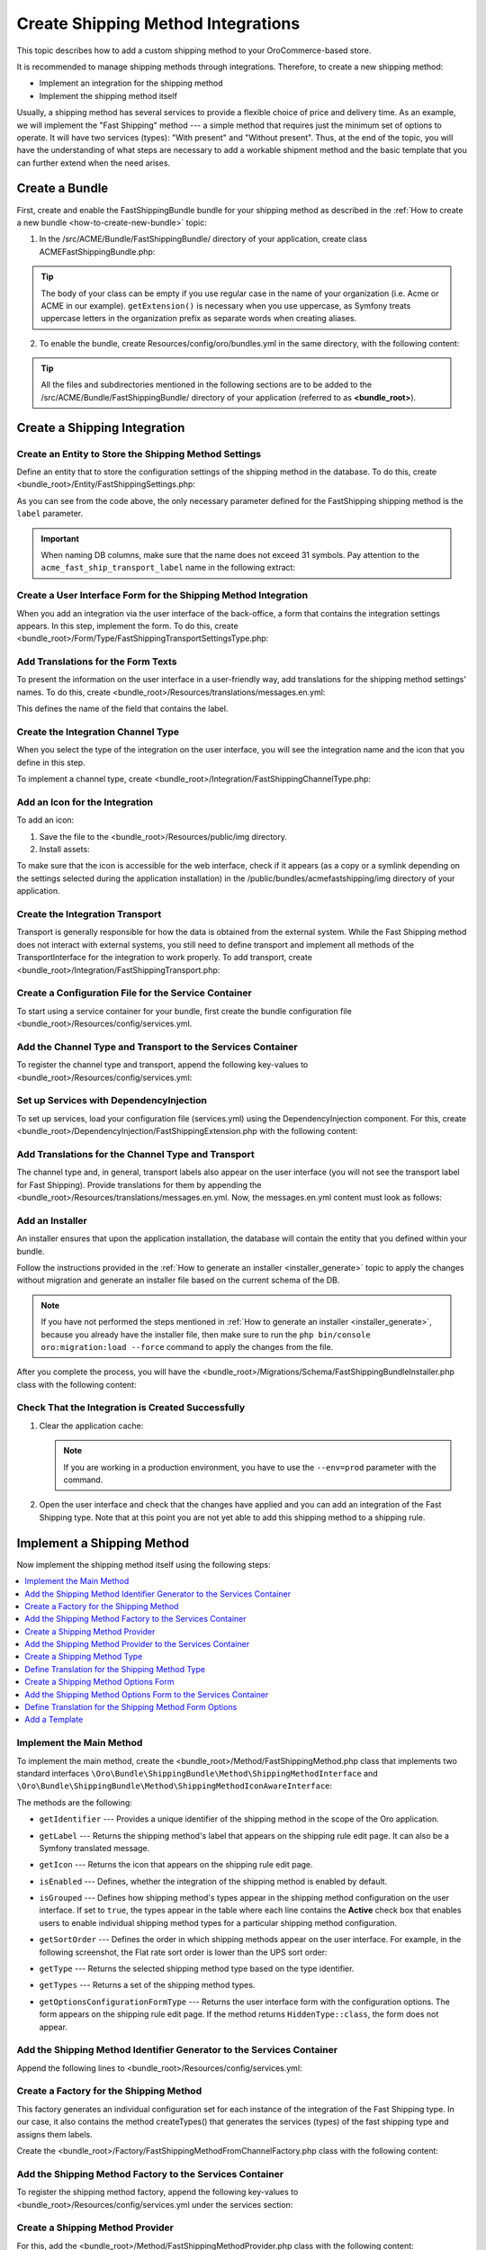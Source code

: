 Create Shipping Method Integrations
===================================

This topic describes how to add a custom shipping method to your OroCommerce-based store.

It is recommended to manage shipping methods through integrations. Therefore, to create a new shipping method:

- Implement an integration for the shipping method
- Implement the shipping method itself


Usually, a shipping method has several services to provide a flexible choice of price and delivery time. As an example, we will implement the "Fast Shipping" method --- a simple method that requires just the minimum set of options to operate. It will have two services (types): "With present" and "Without present". Thus, at the end of the topic, you will have the understanding of what steps are necessary to add a workable shipment method and the basic template that you can further extend when the need arises.

Create a Bundle
---------------

First, create and enable the FastShippingBundle bundle for your shipping method as described in the :ref:`How to create a new bundle <how-to-create-new-bundle>` topic:

1. In the /src/ACME/Bundle/FastShippingBundle/ directory of your application, create class ACMEFastShippingBundle.php:

.. oro_integrity_check:: 68a42f8675c61b7e479501ed5fadc15d63fbc883

   .. literalinclude:: /code_examples/commerce/shipping_method/fast-shipping/ACMEFastShippingBundle.php
       :language: php
       :linenos:

.. tip:: The body of your class can be empty if you use regular case in the name of your organization (i.e. Acme or ACME in our example). ``getExtension()`` is necessary when you use uppercase, as Symfony treats uppercase letters in the organization prefix as separate words when creating aliases.

2. To enable the bundle, create Resources/config/oro/bundles.yml in the same directory, with the following content:

.. oro_integrity_check:: 033dd84c2b6d9c1b38381abf159fa75ffcfdc716

   .. literalinclude:: /code_examples/commerce/shipping_method/fast-shipping/Resources/config/oro/bundles.yml
       :language: yaml
       :linenos:

   .. hint:: To fully enable a bundle, you need to regenerate the application cache. However, to save time, you can do it after creation of the shipping integration.

.. tip::
   All the files and subdirectories mentioned in the following sections are to be added to the /src/ACME/Bundle/FastShippingBundle/ directory of your application (referred to as **<bundle_root>**).

Create a Shipping Integration
-----------------------------

Create an Entity to Store the Shipping Method Settings
^^^^^^^^^^^^^^^^^^^^^^^^^^^^^^^^^^^^^^^^^^^^^^^^^^^^^^

Define an entity that to store the configuration settings of the shipping method in the database. To do this, create <bundle_root>/Entity/FastShippingSettings.php:

.. oro_integrity_check:: c84e4cf93b783674e008fa80fbaa7be64d5ee756

   .. literalinclude:: /code_examples/commerce/shipping_method/fast-shipping/Entity/FastShippingSettings.php
       :language: php
       :linenos:

As you can see from the code above, the only necessary parameter defined for the FastShipping shipping method is the ``label`` parameter.

.. important::
   When naming DB columns, make sure that the name does not exceed 31 symbols. Pay attention to the ``acme_fast_ship_transport_label`` name in the following extract:

.. oro_integrity_check:: 2e0369cfb93bfabfbccfc9253bb0f08ab12c0e47

   .. literalinclude:: /code_examples/commerce/shipping_method/fast-shipping/Entity/FastShippingSettings.php
       :language: php
       :lines: 27-35
       :linenos:

Create a User Interface Form for the Shipping Method Integration
^^^^^^^^^^^^^^^^^^^^^^^^^^^^^^^^^^^^^^^^^^^^^^^^^^^^^^^^^^^^^^^^

When you add an integration via the user interface of the back-office, a form that contains the integration settings appears. In this step, implement the form. To do this, create <bundle_root>/Form/Type/FastShippingTransportSettingsType.php:

.. oro_integrity_check:: a88f8e92e035034f6e05dad7c179e583373f8eed

   .. literalinclude:: /code_examples/commerce/shipping_method/fast-shipping/Form/Type/FastShippingTransportSettingsType.php
       :language: php
       :linenos:

Add Translations for the Form Texts
^^^^^^^^^^^^^^^^^^^^^^^^^^^^^^^^^^^

To present the information on the user interface in a user-friendly way, add translations for the shipping method settings' names. To do this, create <bundle_root>/Resources/translations/messages.en.yml:

.. oro_integrity_check:: d1f4bd7d4c66695d6f725d84c6f30a76befe9fe3

   .. literalinclude:: /code_examples/commerce/shipping_method/fast-shipping/Resources/translations/messages.en.yml
       :language: yaml
       :lines: 1-5
       :linenos:

This defines the name of the field that contains the label.


Create the Integration Channel Type
^^^^^^^^^^^^^^^^^^^^^^^^^^^^^^^^^^^

When you select the type of the integration on the user interface, you will see the integration name and the icon that you define in this step.

To implement a channel type, create <bundle_root>/Integration/FastShippingChannelType.php:

.. oro_integrity_check:: 0df950479ca6c4f400fea03fc105ad301d8d9886

   .. literalinclude:: /code_examples/commerce/shipping_method/fast-shipping/Integration/FastShippingChannelType.php
       :language: php
       :linenos:

Add an Icon for the Integration
^^^^^^^^^^^^^^^^^^^^^^^^^^^^^^^

To add an icon:

1. Save the file to the <bundle_root>/Resources/public/img directory.
2. Install assets:

   .. code-block:: bash
       :linenos:

       bin/console assets:install --symlink

To make sure that the icon is accessible for the web interface, check if it appears (as a copy or a symlink depending on the settings selected during the application installation) in the /public/bundles/acmefastshipping/img directory of your application.

Create the Integration Transport
^^^^^^^^^^^^^^^^^^^^^^^^^^^^^^^^

Transport is generally responsible for how the data is obtained from the external system. While the Fast Shipping method does not interact with external systems, you still need to define transport and implement all methods of the TransportInterface for the integration to work properly. To add transport, create <bundle_root>/Integration/FastShippingTransport.php:

.. oro_integrity_check:: fc44c18a5a9cc5921a889a0a6971d541dcd76389

   .. literalinclude:: /code_examples/commerce/shipping_method/fast-shipping/Integration/FastShippingTransport.php
       :language: php
       :linenos:

Create a Configuration File for the Service Container
^^^^^^^^^^^^^^^^^^^^^^^^^^^^^^^^^^^^^^^^^^^^^^^^^^^^^

To start using a service container for your bundle, first create the bundle configuration file <bundle_root>/Resources/config/services.yml.

Add the Channel Type and Transport to the Services Container
^^^^^^^^^^^^^^^^^^^^^^^^^^^^^^^^^^^^^^^^^^^^^^^^^^^^^^^^^^^^
To register the channel type and transport, append the following key-values to <bundle_root>/Resources/config/services.yml:

.. oro_integrity_check:: 275174a664fc3b0b6e4cf880ce46af384d0859e1

   .. literalinclude:: /code_examples/commerce/shipping_method/fast-shipping/Resources/config/services.yml
       :language: yaml
       :lines: 1-2,4-14
       :linenos:

Set up Services with DependencyInjection
^^^^^^^^^^^^^^^^^^^^^^^^^^^^^^^^^^^^^^^^

To set up services, load your configuration file (services.yml) using the DependencyInjection component. For this, create <bundle_root>/DependencyInjection/FastShippingExtension.php with the following content:

.. oro_integrity_check:: 3b5bb6b3bbc2ca99f8591adec88b40d9ba190da2

   .. literalinclude:: /code_examples/commerce/shipping_method/fast-shipping/DependencyInjection/FastShippingExtension.php
       :language: php
       :linenos:

Add Translations for the Channel Type and Transport
^^^^^^^^^^^^^^^^^^^^^^^^^^^^^^^^^^^^^^^^^^^^^^^^^^^
The channel type and, in general, transport labels also appear on the user interface (you will not see the transport label for Fast Shipping). Provide translations for them by appending the <bundle_root>/Resources/translations/messages.en.yml. Now, the messages.en.yml content must look as follows:

.. oro_integrity_check:: 8be79de57f97af8931f0075a940d92d3188ffecc

   .. literalinclude:: /code_examples/commerce/shipping_method/fast-shipping/Resources/translations/messages.en.yml
       :language: yaml
       :lines: 1-9
       :linenos:

Add an Installer
^^^^^^^^^^^^^^^^

An installer ensures that upon the application installation, the database will contain the entity that you defined within your bundle.

Follow the instructions provided in the :ref:`How to generate an installer <installer_generate>` topic to apply the changes without migration and generate an installer file based on the current schema of the DB.

.. note:: If you have not performed the steps mentioned in :ref:`How to generate an installer <installer_generate>`, because you already have the installer file, then make sure to run the ``php bin/console oro:migration:load --force`` command to apply the changes from the file.

After you complete the process, you will have the <bundle_root>/Migrations/Schema/FastShippingBundleInstaller.php class with the following content:

.. oro_integrity_check:: d9330c1d8d52507ccd51f8838043ad649d3b5d7f

   .. literalinclude:: /code_examples/commerce/shipping_method/fast-shipping/Migrations/Schema/FastShippingBundleInstaller.php
       :language: php
       :linenos:


Check That the Integration is Created Successfully
^^^^^^^^^^^^^^^^^^^^^^^^^^^^^^^^^^^^^^^^^^^^^^^^^^

1. Clear the application cache:

   .. code-block:: bash
      :linenos:

      bin/console cache:clear

   .. note::

      If you are working in a production environment, you have to use the ``--env=prod`` parameter with the command.

2. Open the user interface and check that the changes have applied and you can add an integration of the Fast Shipping type. Note that at this point you are not yet able to add this shipping method to a shipping rule.

   .. image:: /img/backend/extend_commerce/shipping_method_create2.png
      :alt: View the Fast Shipping integration details.

Implement a Shipping Method
---------------------------

Now implement the shipping method itself using the following steps:

.. contents:: :local:

Implement the Main Method
^^^^^^^^^^^^^^^^^^^^^^^^^

To implement the main method, create the <bundle_root>/Method/FastShippingMethod.php class that implements two standard interfaces ``\Oro\Bundle\ShippingBundle\Method\ShippingMethodInterface`` and ``\Oro\Bundle\ShippingBundle\Method\ShippingMethodIconAwareInterface``:

.. oro_integrity_check:: 45d59be0b6ee5ff7fb356ef715e59ed694ebf289

   .. literalinclude:: /code_examples/commerce/shipping_method/fast-shipping/Method/FastShippingMethod.php
       :language: php
       :linenos:

The methods are the following:

* ``getIdentifier`` --- Provides a unique identifier of the shipping method in the scope of the Oro application.
* ``getLabel`` --- Returns the shipping method's label that appears on the shipping rule edit page. It can also be a Symfony translated message.
* ``getIcon`` --- Returns the icon that appears on the shipping rule edit page.
* ``isEnabled`` --- Defines, whether the integration of the shipping method is enabled by default.
* ``isGrouped`` --- Defines how shipping method's types appear in the shipping method configuration on the user interface. If set to ``true``, the types appear in the table where each line contains the **Active** check box that enables users to enable individual shipping method types for a particular shipping method configuration.

* ``getSortOrder`` ---  Defines the order in which shipping methods appear on the user interface. For example, in the following screenshot, the Flat rate sort order is lower than the UPS sort order:

  .. image:: /img/backend/extend_commerce/shipping_methods_frontend.png

* ``getType`` --- Returns the selected shipping method type based on the type identifier.
* ``getTypes`` --- Returns a set of the shipping method types.
* ``getOptionsConfigurationFormType`` --- Returns the user interface form with the configuration options. The form appears on the shipping rule edit page. If the method returns ``HiddenType::class``, the form does not appear.

Add the Shipping Method Identifier Generator to the Services Container
^^^^^^^^^^^^^^^^^^^^^^^^^^^^^^^^^^^^^^^^^^^^^^^^^^^^^^^^^^^^^^^^^^^^^^

Append the following lines to <bundle_root>/Resources/config/services.yml:

.. oro_integrity_check:: c7255b0da9fb2b8b3fe9a9a982dcc4734fb53be6

   .. literalinclude:: /code_examples/commerce/shipping_method/fast-shipping/Resources/config/services.yml
       :language: yaml
       :lines: 16-20
       :linenos:

Create a Factory for the Shipping Method
^^^^^^^^^^^^^^^^^^^^^^^^^^^^^^^^^^^^^^^^

This factory generates an individual configuration set for each instance of the integration of the Fast Shipping type. In our case, it also contains the method createTypes() that generates the services (types) of the fast shipping type and assigns them labels.

Create the <bundle_root>/Factory/FastShippingMethodFromChannelFactory.php class with the following content:

.. oro_integrity_check:: a50410908c78868e6fb6d79da9e63ab4ec24d161

   .. literalinclude:: /code_examples/commerce/shipping_method/fast-shipping/Factory/FastShippingMethodFromChannelFactory.php
       :language: php
       :linenos:

Add the Shipping Method Factory to the Services Container
^^^^^^^^^^^^^^^^^^^^^^^^^^^^^^^^^^^^^^^^^^^^^^^^^^^^^^^^^

To register the shipping method factory, append the following key-values to <bundle_root>/Resources/config/services.yml under the services section:

.. oro_integrity_check:: 5003781a2531d0cdfdac202687cd64b7dc3cbddf

   .. literalinclude:: /code_examples/commerce/shipping_method/fast-shipping/Resources/config/services.yml
       :language: yaml
       :lines: 22-29
       :linenos:

Create a Shipping Method Provider
^^^^^^^^^^^^^^^^^^^^^^^^^^^^^^^^^

For this, add the <bundle_root>/Method/FastShippingMethodProvider.php class with the following content:

.. oro_integrity_check:: ba1dc2380ebab53a05b55540a2872514a85d8ddf

   .. literalinclude:: /code_examples/commerce/shipping_method/fast-shipping/Method/FastShippingMethodProvider.php
       :language: php
       :linenos:

Add the Shipping Method Provider to the Services Container
^^^^^^^^^^^^^^^^^^^^^^^^^^^^^^^^^^^^^^^^^^^^^^^^^^^^^^^^^^

Append the following lines to <bundle_root>/Resources/config/services.yml under the services section:

.. oro_integrity_check:: c742c079dbc22a6564197fd1e750fc6ed2cfe824

   .. literalinclude:: /code_examples/commerce/shipping_method/fast-shipping/Resources/config/services.yml
       :language: yaml
       :lines: 30-38
       :linenos:

Create a Shipping Method Type
^^^^^^^^^^^^^^^^^^^^^^^^^^^^^

Shipping method types define different specifics of the same shipping services. For example, for Flat Rate, the type defines whether to calculate shipping price per order or per item. The Fast Shipping will have two types: "With Present" and "Without Present".

To create a shipping method type, add the <bundle_root>/Method/FastShippingMethodType.php class with the following content:

.. oro_integrity_check:: 4430fe35496c8c34628533213174dadbaf981f6b

   .. literalinclude:: /code_examples/commerce/shipping_method/fast-shipping/Method/FastShippingMethodType.php
       :language: php
       :linenos:

* ``getIdentifier`` --- Returns a unique identifier of a shipping method type in the scope of the shipping method.
* ``getLabel`` --- Returns the label of the shipping method type. The label appears on the shipping rule edit page in the back-office and in the storefront.
* ``getSortOrder`` ---  Defines the order in which shipping method types appear on the user interface. For example, see the UPS shipping types below. The number that defines the sort order of the UPS Ground is lower than that of the UPS 2nd Day Air (i.e. the lower the number, the higher up the list the method type appears):

  .. image:: /img/backend/extend_commerce/shipping_methods_frontend.png

* ``getOptionsConfigurationFormType`` --- Returns the user interface form with the configuration options. The form appears on the shipping rule edit page. If the method returns ``HiddenType::class``, the form does not appear.

* ``calculatePrice``-- Contains the main logic and returns the shipping price for the given ``$context``.

.. note:: If you implement a more complicated shipping method, see Oro\Bundle\ShippingBundle\Context\ShippingContextInterface for attributes that can affect a shipping price (e.g., shipping address information or line items).

Define Translation for the Shipping Method Type
^^^^^^^^^^^^^^^^^^^^^^^^^^^^^^^^^^^^^^^^^^^^^^^

Provide translations by appending the <bundle_root>/Resources/translations/messages.en.yml. Now, the messages.en.yml content must look as follows:

.. oro_integrity_check:: 0e70cd37c74c89e268e8094e10ac90fb5038ebcd

   .. literalinclude:: /code_examples/commerce/shipping_method/fast-shipping/Resources/translations/messages.en.yml
       :language: yaml
       :lines: 1-14
       :linenos:

Create a Shipping Method Options Form
^^^^^^^^^^^^^^^^^^^^^^^^^^^^^^^^^^^^^

This form with options for a shipping method appears on the user interface of the back-office when you add the shipping method to a shipping rule. Add FastShippingMethodOptionsType.php to the <bundle_root>/Form/Type/ directory:

.. oro_integrity_check:: 674b8ac14425cddf0db5d0122dbc0074f59be629

   .. literalinclude:: /code_examples/commerce/shipping_method/fast-shipping/Form/Type/FastShippingMethodOptionsType.php
       :language: php
       :linenos:

Add the Shipping Method Options Form to the Services Container
^^^^^^^^^^^^^^^^^^^^^^^^^^^^^^^^^^^^^^^^^^^^^^^^^^^^^^^^^^^^^^

Append the following lines to <bundle_root>/Resources/config/services.yml under the services section:

.. oro_integrity_check:: 920250ee0275fbb7be5b32ce806d04b1acf5c975

   .. literalinclude:: /code_examples/commerce/shipping_method/fast-shipping/Resources/config/services.yml
       :language: yaml
       :lines: 40-45
       :linenos:

Define Translation for the Shipping Method Form Options
^^^^^^^^^^^^^^^^^^^^^^^^^^^^^^^^^^^^^^^^^^^^^^^^^^^^^^^

Provide translations by appending the <bundle_root>/Resources/translations/messages.en.yml. Now, the messages.en.yml content must look as follows:

.. oro_integrity_check:: 112b933ff20734ab19fada34ad8dd10c3ec767bc

   .. literalinclude:: /code_examples/commerce/shipping_method/fast-shipping/Resources/translations/messages.en.yml
       :language: yaml
       :lines: 1-16
       :linenos:

Add a Template
^^^^^^^^^^^^^^
In the shipping rules, this template is used to display the configured settings of the Fast Shipping integration.

Create the /Resources/views/method/fastShippingMethodWithOptions.html.twig file with the following content:

.. oro_integrity_check:: 9c3be892281ba88079109ead161c909d271f36f1

   .. literalinclude:: /code_examples/commerce/shipping_method/fast-shipping/Resources/views/method/fastShippingMethodWithOptions.html.twig
       :language: html
       :linenos:

Add a Check for When Users Disable Used Shipping Method Types
-------------------------------------------------------------

To show a notification when a user disables or removes the integration currently used in shipping rules, use the event listeners to catch the corresponding event and the event handlers.

Add Event Listeners to the System Container
^^^^^^^^^^^^^^^^^^^^^^^^^^^^^^^^^^^^^^^^^^^

Append the following lines to <bundle_root>/Resources/config/services.yml under the parameters and services sections:

.. oro_integrity_check:: e5b4608f46abe56b90cda56780eee240ce3ffb77

   .. literalinclude:: /code_examples/commerce/shipping_method/fast-shipping/Resources/config/services.yml
       :language: yaml
       :lines: 1,3-5,47-71
       :linenos:

Add Actions
^^^^^^^^^^^

Create actions.yml in the <bundle_root>/Resources/config/oro/ directory:

.. oro_integrity_check:: a41243b6b0aa769199c930d0b1ddf73fad1ccf48

   .. literalinclude:: /code_examples/commerce/shipping_method/fast-shipping/Resources/config/oro/actions.yml
       :language: yaml
       :linenos:

To enable this shipping method, you need to set up a corresponding shipping rule. Follow the :ref:`Shipping Rules Configuration <sys--shipping-rules>` topic for more details.
